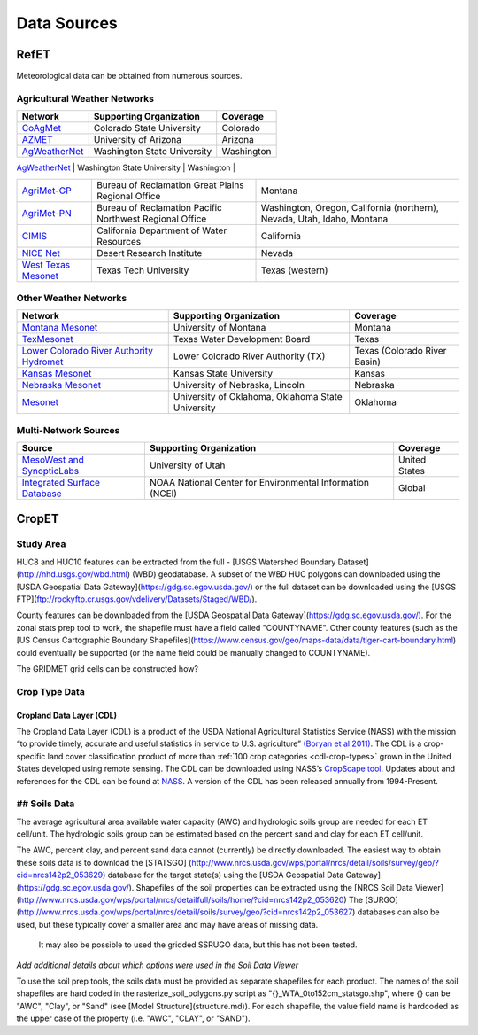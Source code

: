 .. _data-sources:

Data Sources
============

RefET
-----
Meteorological data can be obtained from numerous sources.

.. _data-sources-ag-met:

Agricultural Weather Networks
~~~~~~~~~~~~~~~~~~~~~~~~~~~~~

+---------------------------------------------------------------------------------------------------+-----------------------------------------------------------+-------------------------------------------------------------------------------+
| Network                                                                                           | Supporting Organization                                   | Coverage                                                                      |
+===================================================================================================+===========================================================+===============================================================================+
| `CoAgMet  <http://coagmet.colostate.edu/>`_                                                       | Colorado State University                                 | Colorado                                                                      |
+---------------------------------------------------------------------------------------------------+-----------------------------------------------------------+-------------------------------------------------------------------------------+
| `AZMET  <https://cals.arizona.edu/azmet/>`_                                                       | University of Arizona                                     | Arizona                                                                       |
+---------------------------------------------------------------------------------------------------+-----------------------------------------------------------+-------------------------------------------------------------------------------+
| `AgWeatherNet <https://weather.wsu.edu/>`_                                                        | Washington State University                               | Washington                                                                    |
+---------------------------------------------------------------------------------------------------+-----------------------------------------------------------+-------------------------------------------------------------------------------+
| `ZiaMet <https://weather.nmsu.edu/ziamet/>`_                                                      | New Mexico State University                               | New Mexico                                                                    |

+---------------------------------------------------------------------------------------------------+-----------------------------------------------------------+-------------------------------------------------------------------------------+
| `AgriMet-GP <https://www.usbr.gov/gp/agrimet/index.html>`_                                        | Bureau of Reclamation Great Plains Regional Office        | Montana                                                                       |
+---------------------------------------------------------------------------------------------------+-----------------------------------------------------------+-------------------------------------------------------------------------------+
| `AgriMet-PN <https://www.usbr.gov/pn/agrimet/>`_                                                  | Bureau of Reclamation Pacific Northwest Regional Office   | Washington, Oregon, California (northern), Nevada, Utah, Idaho, Montana       |
+---------------------------------------------------------------------------------------------------+-----------------------------------------------------------+-------------------------------------------------------------------------------+
| `CIMIS <https://cimis.water.ca.gov/>`_                                                            | California Department of Water Resources                  | California                                                                    |
+---------------------------------------------------------------------------------------------------+-----------------------------------------------------------+-------------------------------------------------------------------------------+
| `NICE Net <https://nicenet.dri.edu/>`_                                                            | Desert Research Institute                                 | Nevada                                                                        |
+---------------------------------------------------------------------------------------------------+-----------------------------------------------------------+-------------------------------------------------------------------------------+
| `West Texas Mesonet <http://www.depts.ttu.edu/nwi/research/facilities/wtm/index.php>`_            | Texas Tech University                                     | Texas (western)                                                               |
+---------------------------------------------------------------------------------------------------+-----------------------------------------------------------+-------------------------------------------------------------------------------+

Other Weather Networks
~~~~~~~~~~~~~~~~~~~~~~

+---------------------------------------------------------------------------------------------------+-----------------------------------------------------------+-------------------------------------------------+
| Network                                                                                           | Supporting Organization                                   | Coverage                                        |
+===================================================================================================+===========================================================+=================================================+
| `Montana Mesonet <http://climate.umt.edu/mesonet/>`_                                              | University of Montana                                     | Montana                                         |
+---------------------------------------------------------------------------------------------------+-----------------------------------------------------------+-------------------------------------------------+
| `TexMesonet <https://www.texmesonet.org/>`_                                                       | Texas Water Development Board                             | Texas                                           |
+---------------------------------------------------------------------------------------------------+-----------------------------------------------------------+-------------------------------------------------+
| `Lower Colorado River Authority Hydromet <https://hydromet.lcra.org/>`_                           | Lower Colorado River Authority (TX)                       | Texas (Colorado River Basin)                    |
+---------------------------------------------------------------------------------------------------+-----------------------------------------------------------+-------------------------------------------------+
| `Kansas Mesonet <http://mesonet.k-state.edu/>`_                                                   | Kansas State University                                   | Kansas                                          |
+---------------------------------------------------------------------------------------------------+-----------------------------------------------------------+-------------------------------------------------+
| `Nebraska Mesonet <https://mesonet.unl.edu/>`_                                                    | University of Nebraska, Lincoln                           | Nebraska                                        |
+---------------------------------------------------------------------------------------------------+-----------------------------------------------------------+-------------------------------------------------+
| `Mesonet <http://mesonet.org/>`_                                                                  | University of Oklahoma, Oklahoma State University         | Oklahoma                                        |
+---------------------------------------------------------------------------------------------------+-----------------------------------------------------------+-------------------------------------------------+

Multi-Network Sources
~~~~~~~~~~~~~~~~~~~~~

+---------------------------------------------------------------------------------------------------+-----------------------------------------------------------+-------------------------------------------------+
| Source                                                                                            | Supporting Organization                                   | Coverage                                        |
+===================================================================================================+===========================================================+=================================================+
| `MesoWest and SynopticLabs <https://synopticlabs.org/>`_                                          | University of Utah                                        | United States                                   |
+---------------------------------------------------------------------------------------------------+-----------------------------------------------------------+-------------------------------------------------+
| `Integrated Surface Database <https://www.ncdc.noaa.gov/isd/>`_                                   | NOAA National Center for Environmental Information (NCEI) | Global                                          |
+---------------------------------------------------------------------------------------------------+-----------------------------------------------------------+-------------------------------------------------+

CropET
------

Study Area
~~~~~~~~~~

HUC8 and HUC10 features can be extracted from the full - [USGS Watershed Boundary Dataset](http://nhd.usgs.gov/wbd.html) (WBD) geodatabase. A subset of the WBD HUC polygons can downloaded using the [USDA Geospatial Data Gateway](https://gdg.sc.egov.usda.gov/) or the full dataset can be downloaded using the [USGS FTP](ftp://rockyftp.cr.usgs.gov/vdelivery/Datasets/Staged/WBD/).

County features can be downloaded from the [USDA Geospatial Data Gateway](https://gdg.sc.egov.usda.gov/). For the zonal stats prep tool to work, the shapefile must have a field called "COUNTYNAME".  Other county features (such as the [US Census Cartographic Boundary Shapefiles](https://www.census.gov/geo/maps-data/data/tiger-cart-boundary.html) could eventually be supported (or the name field could be manually changed to COUNTYNAME).

The GRIDMET grid cells can be constructed how?


Crop Type Data
~~~~~~~~~~~~~~

Cropland Data Layer (CDL)
^^^^^^^^^^^^^^^^^^^^^^^^^

The Cropland Data Layer (CDL) is a product of the USDA National Agricultural Statistics Service (NASS) with the mission
“to provide timely, accurate and useful statistics in service to U.S. agriculture”
`(Boryan et al 2011) <https://doi.org/10.1080/10106049.2011.562309>`_. The CDL is a crop-specific
land cover classification product of more than :ref:`100 crop categories <cdl-crop-types>` grown in
the United States developed using remote sensing. The CDL can be downloaded using NASS’s
`CropScape tool <https://nassgeodata.gmu.edu/CropScape/>`_. Updates about and references for the
CDL can be found at `NASS <https://www.nass.usda.gov/Research_and_Science/Cropland/SARS1a.php>`_.
A version of the CDL has been released annually from 1994-Present.

## Soils Data
~~~~~~~~~~~~~


The average agricultural area available water capacity (AWC) and hydrologic soils group are needed for each ET cell/unit.  The hydrologic soils group can be estimated based on the percent sand and clay for each ET cell/unit.

The AWC, percent clay, and percent sand data cannot (currently) be directly downloaded.
The easiest way to obtain these soils data is to download the
[STATSGO] (http://www.nrcs.usda.gov/wps/portal/nrcs/detail/soils/survey/geo/?cid=nrcs142p2_053629)
database for the target state(s) using the [USDA Geospatial Data Gateway](https://gdg.sc.egov.usda.gov/).
Shapefiles of the soil properties can be extracted using the [NRCS Soil Data Viewer](http://www.nrcs.usda.gov/wps/portal/nrcs/detailfull/soils/home/?cid=nrcs142p2_053620)
The [SURGO](http://www.nrcs.usda.gov/wps/portal/nrcs/detail/soils/survey/geo/?cid=nrcs142p2_053627)
databases can also be used, but these typically cover a smaller area and may have areas of missing data.
 It may also be possible to used the gridded SSRUGO data, but this has not been tested.

*Add additional details about which options were used in the Soil Data Viewer*

To use the soil prep tools, the soils data must be provided as separate shapefiles for each product.  The names of the soil shapefiles are hard coded in the rasterize_soil_polygons.py script as "{}_WTA_0to152cm_statsgo.shp", where {} can be "AWC", "Clay", or "Sand" (see [Model Structure](structure.md)).  For each shapefile, the value field name is hardcoded as the upper case of the property (i.e. "AWC", "CLAY", or "SAND").
